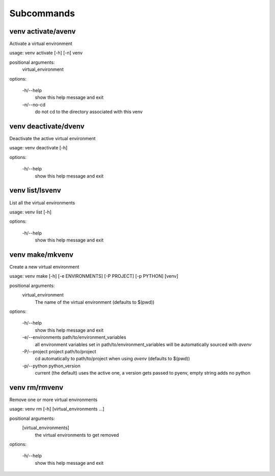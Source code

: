 ===========
Subcommands
===========

venv activate/avenv
-------------------

Activate a virtual environment

usage: venv activate [-h] [-n] venv

positional arguments:
  virtual_environment

options:

  -h/--help
    show this help message and exit
  -n/--no-cd
    do not cd to the directory associated with this venv


venv deactivate/dvenv
---------------------

Deactivate the active virtual environment

usage: venv deactivate [-h]

options:

  -h/--help
    show this help message and exit

venv list/lsvenv
----------------

List all the virtual environments

usage: venv list [-h]

options:

  -h/--help
    show this help message and exit

venv make/mkvenv
----------------

Create a new virtual environment

usage: venv make [-h] [-e ENVIRONMENTS] [-P PROJECT] [-p PYTHON] [venv]

positional arguments:
  virtual_environment
    The name of the virtual environment (defaults to $(pwd))

options:

  -h/--help
    show this help message and exit
  -e/--environments path/to/environment_variables
    all environment variables set in path/to/environment_variables will be automatically sourced with `avenv`
  -P/--project project path/to/project
    cd automatically to path/to/project when using `avenv` (defaults to $(pwd))
  -p/--python python_version
    current (the default) uses the active one, a version gets passed to pyenv, empty string adds no python

venv rm/rmvenv
--------------

Remove one or more virtual environments

usage: venv rm [-h] [virtual_environments ...]

positional arguments:
  [virtual_environments]
    the virtual environments to get removed

options:

  -h/--help
    show this help message and exit
